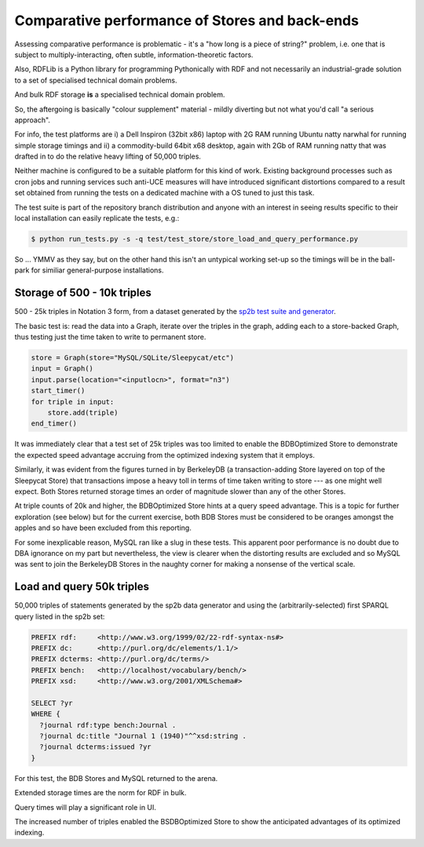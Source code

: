 ================================================
Comparative performance of Stores and back-ends
================================================

Assessing comparative performance is problematic - it's a "how long is a 
piece of string?" problem, i.e. one that is subject to multiply-interacting,
often subtle, information-theoretic factors.

Also, RDFLib is a Python library for programming Pythonically with RDF and not
necessarily an industrial-grade solution to a set of specialised technical 
domain problems.

And bulk RDF storage **is** a specialised technical domain problem.

So, the aftergoing is basically "colour supplement" material - mildly diverting
but not what you'd call "a serious approach".

For info, the test platforms are i) a Dell Inspiron (32bit x86) laptop with 2G RAM 
running Ubuntu natty narwhal for running simple storage timings and ii) a 
commodity-build 64bit x68 desktop, again with 2Gb of RAM running natty that was
drafted in to do the relative heavy lifting of 50,000 triples. 

Neither machine is configured to be a suitable platform for this kind of work.
Existing background processes such as cron jobs and running services such 
anti-UCE measures will have introduced significant distortions compared to a result
set obtained from running the tests on a dedicated machine with a OS tuned
to just this task.

The test suite is part of the repository branch distribution and anyone with an
interest in seeing results specific to their local installation can easily 
replicate the tests, e.g.:

.. code-block:: bash

   $ python run_tests.py -s -q test/test_store/store_load_and_query_performance.py

So ... YMMV as they say, but on the other hand this isn't an untypical working 
set-up so the timings will be in the ball-park for similiar general-purpose
installations.

Storage of 500 - 10k triples
-----------------------------
500 - 25k triples in Notation 3 form, from a dataset generated by the
`sp2b test suite and generator <http://dbis.informatik.uni-freiburg.de/index.php?project=SP2B>`_.

The basic test is: read the data into a Graph, iterate over the triples 
in the graph, adding each to a store-backed Graph, thus testing just the 
time taken to write to permanent store.

.. code-block:: python

    store = Graph(store="MySQL/SQLite/Sleepycat/etc")
    input = Graph()
    input.parse(location="<inputlocn>", format="n3")
    start_timer()
    for triple in input:
        store.add(triple)
    end_timer()

It was immediately clear that a test set of 25k triples was too limited 
to enable the BDBOptimized Store to demonstrate the expected speed advantage 
accruing from the optimized indexing system that it employs.

Similarly, it was evident from the figures turned in by BerkeleyDB 
(a transaction-adding Store layered on top of the Sleepycat Store) 
that transactions impose a heavy toll in terms of time taken writing to 
store --- as one might well expect. Both Stores returned storage times 
an order of magnitude slower than any of the other Stores. 

At triple counts of 20k and higher, the BDBOptimized Store hints at a 
query speed advantage. This is a topic for further exploration (see below)
but for the current exercise, both BDB Stores must be considered to be 
oranges amongst the apples and so have been excluded from this reporting.

For some inexplicable reason, MySQL ran like a slug in these tests. 
This apparent poor performance is no doubt due to DBA ignorance on my 
part but nevertheless, the view is clearer when the distorting results 
are excluded and so MySQL was sent to join the BerkeleyDB Stores in the 
naughty corner for making a nonsense of the vertical scale.

.. image:: /_static/store/time_to_store_triples.png
   :alt: store 500 - 25k triples
   :align: center


Load and query 50k triples
---------------------------
50,000 triples of statements generated by the sp2b data generator and using
the (arbitrarily-selected) first SPARQL query listed in the sp2b set:

.. code-block:: sparql

    PREFIX rdf:     <http://www.w3.org/1999/02/22-rdf-syntax-ns#>
    PREFIX dc:      <http://purl.org/dc/elements/1.1/>
    PREFIX dcterms: <http://purl.org/dc/terms/>
    PREFIX bench:   <http://localhost/vocabulary/bench/>
    PREFIX xsd:     <http://www.w3.org/2001/XMLSchema#> 

    SELECT ?yr
    WHERE {
      ?journal rdf:type bench:Journal .
      ?journal dc:title "Journal 1 (1940)"^^xsd:string .
      ?journal dcterms:issued ?yr 
    }

For this test, the BDB Stores and MySQL returned to the arena.

Extended storage times are the norm for RDF in bulk.
 
.. image:: /_static/store/store_50ktriples.png
   :alt: store 50k triples
   :align: center

Query times will play a significant role in UI.

.. image:: /_static/store/answer_query.png
   :alt: answer a SPARQL query
   :align: center

The increased number of triples enabled the BSDBOptimized 
Store to show the anticipated advantages of its optimized indexing.

